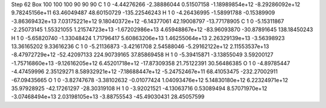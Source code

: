 Step 62
Box   100 100 100  90 90 90
C    	1    	0    	    -4.44276266	    -2.38886044	     0.51507158	    -1.18989854e+12	    -8.29286092e+12	     9.78245156e+11	    63.46049487	    48.60150729	  -135.22546243
H    	1    	0    	    -4.26436995	    -1.58991788	    -0.15389909	    -3.86369432e+13	     7.03175221e+12	     9.18040372e+12	    -6.14377061	    42.19008797	   -13.77178905
C    	1    	0    	    -5.15311867	    -2.25073145	     1.55321055	     1.21574723e+13	    -1.67202986e+13	     4.65948867e+12	   -83.96093870	   -30.87891645	   138.18450243
H    	1    	0    	    -5.65820740	    -1.33048424	     1.71796417	     5.60863206e+13	     1.46255064e+13	     2.26329139e+13	    -3.56398923	    13.36165202	     9.33616236
C    	1    	0    	    -5.21136873	    -3.42161708	     2.54588046	    -5.29162122e+12	     2.11553537e+13	    -8.47972729e+12	   -52.42097133	   224.90739165	    37.85869458
H    	1    	0    	    -5.39415871	    -3.13855049	     3.59200127	    -1.75716860e+13	    -9.12616205e+12	     6.45201718e+12	   -17.87309358	    21.75122391	    30.56486385
O    	1    	0    	    -4.89785447	    -4.47459996	     2.35129271	     8.58932921e+12	    -7.18688447e+12	    -5.24752467e+11	    68.41053475	  -232.27002911	   -67.09435665
O    	1    	0    	    -3.82747678	    -3.38102632	    -0.01077424	     1.04093476e+12	     5.14830180e+12	     6.22324971e+12	    35.97928925	   -42.17261297	   -28.30319108
H    	1    	0    	    -3.92021521	    -4.13063716	     0.53089494	     8.57071970e+12	    -3.07468494e+13	     2.03198105e+13	    -3.88755543	   -45.49030431	    28.45057599
